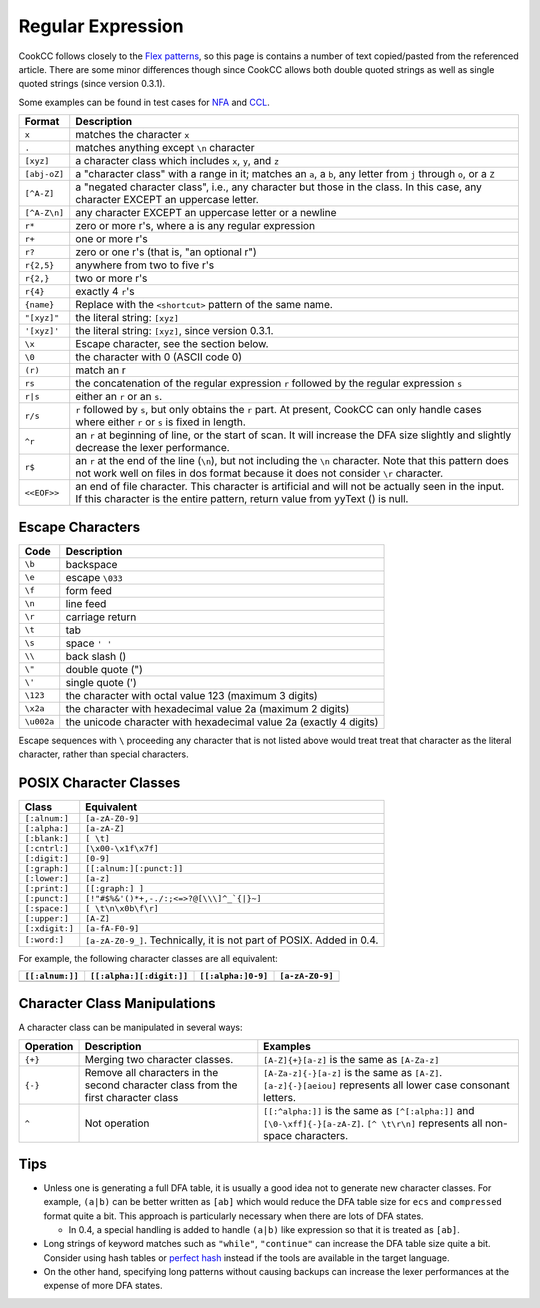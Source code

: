 Regular Expression
==================

CookCC follows closely to the `Flex
patterns <http://dinosaur.compilertools.net/flex/flex_7.html>`__, so
this page is contains a number of text copied/pasted from the referenced
article. There are some minor differences though since CookCC allows
both double quoted strings as well as single quoted strings (since
version 0.3.1).

Some examples can be found in test cases for
`NFA <https://github.com/coconut2015/cookcc/tree/master/tests/java/lexer/nfa>`__
and
`CCL <https://github.com/coconut2015/cookcc/tree/master/tests/java/lexer/ccl>`__.

+--------------------+-------------------------------------------------------+
| Format             | Description                                           |
+====================+=======================================================+
| ``x``              | matches the character ``x``                           |
+--------------------+-------------------------------------------------------+
| ``.``              | matches anything except ``\n`` character              |
+--------------------+-------------------------------------------------------+
| ``[xyz]``          | a character class which includes ``x``, ``y``, and    |
|                    | ``z``                                                 |
+--------------------+-------------------------------------------------------+
| ``[abj-oZ]``       | a "character class" with a range in it; matches an    |
|                    | ``a``, a ``b``, any letter from ``j`` through ``o``,  |
|                    | or a ``Z``                                            |
+--------------------+-------------------------------------------------------+
| ``[^A-Z]``         | a "negated character class", i.e., any character but  |
|                    | those in the class. In this case, any character       |
|                    | EXCEPT an uppercase letter.                           |
+--------------------+-------------------------------------------------------+
| ``[^A-Z\n]``       | any character EXCEPT an uppercase letter or a newline |
+--------------------+-------------------------------------------------------+
| ``r*``             | zero or more r's, where a is any regular expression   |
+--------------------+-------------------------------------------------------+
| ``r+``             | one or more r's                                       |
+--------------------+-------------------------------------------------------+
| ``r?``             | zero or one r's (that is, "an optional r")            |
+--------------------+-------------------------------------------------------+
| ``r{2,5}``         | anywhere from two to five r's                         |
+--------------------+-------------------------------------------------------+
| ``r{2,}``          | two or more r's                                       |
+--------------------+-------------------------------------------------------+
| ``r{4}``           | exactly 4 ``r``'s                                     |
+--------------------+-------------------------------------------------------+
| ``{name}``         | Replace with the ``<shortcut>`` pattern of the same   |
|                    | name.                                                 |
+--------------------+-------------------------------------------------------+
| ``"[xyz]"``        | the literal string: ``[xyz]``                         |
+--------------------+-------------------------------------------------------+
| ``'[xyz]'``        | the literal string: ``[xyz]``, since version 0.3.1.   |
+--------------------+-------------------------------------------------------+
| ``\x``             | Escape character, see the section below.              |
+--------------------+-------------------------------------------------------+
| ``\0``             | the character with 0 (ASCII code 0)                   |
+--------------------+-------------------------------------------------------+
| ``(r)``            | match an r                                            |
+--------------------+-------------------------------------------------------+
| ``rs``             | the concatenation of the regular expression ``r``     |
|                    | followed by the regular expression ``s``              |
+--------------------+-------------------------------------------------------+
| ``r|s``            | either an ``r`` or an ``s``.                          |
+--------------------+-------------------------------------------------------+
| ``r/s``            | ``r`` followed by ``s``, but only obtains the ``r``   |
|                    | part. At present, CookCC can only handle cases where  |
|                    | either ``r`` or ``s`` is fixed in length.             |
+--------------------+-------------------------------------------------------+
| ``^r``             | an ``r`` at beginning of line, or the start of scan.  |
|                    | It will increase the DFA size slightly and slightly   |
|                    | decrease the lexer performance.                       |
+--------------------+-------------------------------------------------------+
| ``r$``             | an ``r`` at the end of the line (``\n``), but not     |
|                    | including the ``\n`` character. Note that this        |
|                    | pattern does not work well on files in dos format     |
|                    | because it does not consider ``\r`` character.        |
+--------------------+-------------------------------------------------------+
| ``<<EOF>>``        | an end of file character. This character is           |
|                    | artificial and will not be actually seen in the       |
|                    | input. If this character is the entire pattern,       |
|                    | return value from yyText () is null.                  |
+--------------------+-------------------------------------------------------+

Escape Characters
-----------------

+--------------+----------------------------------------------------------------------+
| Code         | Description                                                          |
+==============+======================================================================+
| ``\b``       | backspace                                                            |
+--------------+----------------------------------------------------------------------+
| ``\e``       | escape ``\033``                                                      |
+--------------+----------------------------------------------------------------------+
| ``\f``       | form feed                                                            |
+--------------+----------------------------------------------------------------------+
| ``\n``       | line feed                                                            |
+--------------+----------------------------------------------------------------------+
| ``\r``       | carriage return                                                      |
+--------------+----------------------------------------------------------------------+
| ``\t``       | tab                                                                  |
+--------------+----------------------------------------------------------------------+
| ``\s``       | space ``' '``                                                        |
+--------------+----------------------------------------------------------------------+
| ``\\``       | back slash ()                                                        |
+--------------+----------------------------------------------------------------------+
| ``\"``       | double quote (")                                                     |
+--------------+----------------------------------------------------------------------+
| ``\'``       | single quote (')                                                     |
+--------------+----------------------------------------------------------------------+
| ``\123``     | the character with octal value 123 (maximum 3 digits)                |
+--------------+----------------------------------------------------------------------+
| ``\x2a``     | the character with hexadecimal value 2a (maximum 2 digits)           |
+--------------+----------------------------------------------------------------------+
| ``\u002a``   | the unicode character with hexadecimal value 2a (exactly 4 digits)   |
+--------------+----------------------------------------------------------------------+

Escape sequences with ``\`` proceeding any character that is not listed
above would treat treat that character as the literal character, rather
than special characters.

POSIX Character Classes
-----------------------

+----------------+-----------------------------------------------------------+
| Class          | Equivalent                                                |
+================+===========================================================+
| ``[:alnum:]``  | ``[a-zA-Z0-9]``                                           |
+----------------+-----------------------------------------------------------+
| ``[:alpha:]``  | ``[a-zA-Z]``                                              |
+----------------+-----------------------------------------------------------+
| ``[:blank:]``  | ``[ \t]``                                                 |
+----------------+-----------------------------------------------------------+
| ``[:cntrl:]``  | ``[\x00-\x1f\x7f]``                                       |
+----------------+-----------------------------------------------------------+
| ``[:digit:]``  | ``[0-9]``                                                 |
+----------------+-----------------------------------------------------------+
| ``[:graph:]``  | ``[[:alnum:][:punct:]]``                                  |
+----------------+-----------------------------------------------------------+
| ``[:lower:]``  | ``[a-z]``                                                 |
+----------------+-----------------------------------------------------------+
| ``[:print:]``  | ``[[:graph:] ]``                                          |
+----------------+-----------------------------------------------------------+
| ``[:punct:]``  | ``[!"#$%&'()*+,-./:;<=>?@[\\\]^_`{|}~]``                  |
+----------------+-----------------------------------------------------------+
| ``[:space:]``  | ``[ \t\n\x0b\f\r]``                                       |
+----------------+-----------------------------------------------------------+
| ``[:upper:]``  | ``[A-Z]``                                                 |
+----------------+-----------------------------------------------------------+
| ``[:xdigit:]`` | ``[a-fA-F0-9]``                                           |
+----------------+-----------------------------------------------------------+
| ``[:word:]``   | ``[a-zA-Z0-9_]``. Technically, it is not part of POSIX.   |
|                | Added in 0.4.                                             |
+----------------+-----------------------------------------------------------+

For example, the following character classes are all equivalent:

+-------------------+----------------------------+----------------------+-------------------+
| ``[[:alnum:]]``   | ``[[:alpha:][:digit:]]``   | ``[[:alpha:]0-9]``   | ``[a-zA-Z0-9]``   |
+===================+============================+======================+===================+
+-------------------+----------------------------+----------------------+-------------------+

Character Class Manipulations
-----------------------------

A character class can be manipulated in several ways:

+------------+----------------------------+-------------------------------------+
| Operation  | Description                | Examples                            |
+============+============================+=====================================+
| ``{+}``    | Merging two character      | ``[A-Z]{+}[a-z]`` is the same as    |
|            | classes.                   | ``[A-Za-z]``                        |
+------------+----------------------------+-------------------------------------+
| ``{-}``    | Remove all characters in   | ``[A-Za-z]{-}[a-z]`` is the same as |
|            | the second character class | ``[A-Z]``. ``[a-z]{-}[aeiou]``      |
|            | from the first character   | represents all lower case consonant |
|            | class                      | letters.                            |
+------------+----------------------------+-------------------------------------+
| ``^``      | Not operation              | ``[[:^alpha:]]`` is the same as     |
|            |                            | ``[^[:alpha:]]`` and                |
|            |                            | ``[\0-\xff]{-}[a-zA-Z]``.           |
|            |                            | ``[^ \t\r\n]`` represents all       |
|            |                            | non-space characters.               |
+------------+----------------------------+-------------------------------------+

Tips
----

-  Unless one is generating a full DFA table, it is usually a good idea
   not to generate new character classes. For example, ``(a|b)`` can be
   better written as ``[ab]`` which would reduce the DFA table size for
   ``ecs`` and ``compressed`` format quite a bit. This approach is
   particularly necessary when there are lots of DFA states.

   -  In 0.4, a special handling is added to handle ``(a|b)`` like
      expression so that it is treated as ``[ab]``.

-  Long strings of keyword matches such as ``"while"``, ``"continue"``
   can increase the DFA table size quite a bit. Consider using hash
   tables or `perfect
   hash <http://en.wikipedia.org/wiki/Perfect_hash_function>`__ instead
   if the tools are available in the target language.
-  On the other hand, specifying long patterns without causing backups
   can increase the lexer performances at the expense of more DFA
   states.
